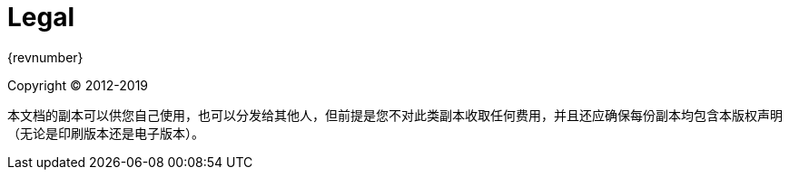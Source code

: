 [legal]
= Legal

{revnumber}

Copyright &#169; 2012-2019

本文档的副本可以供您自己使用，也可以分发给其他人，但前提是您不对此类副本收取任何费用，并且还应确保每份副本均包含本版权声明（无论是印刷版本还是电子版本）。